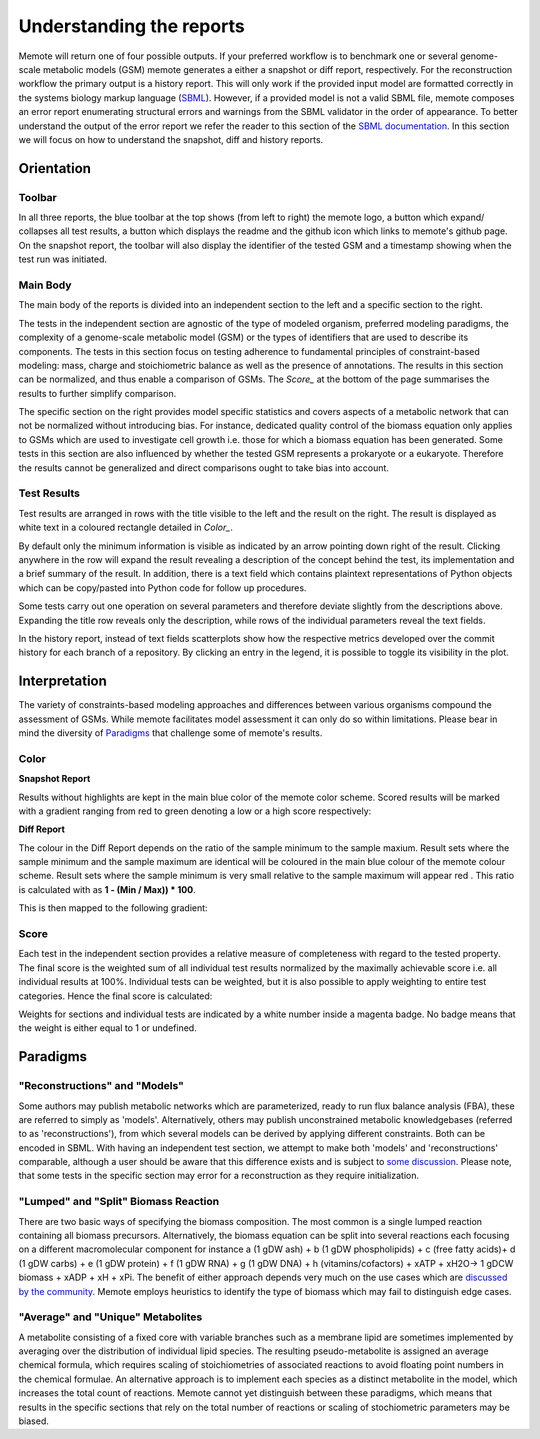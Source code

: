 .. role:: red
.. role:: green
.. role:: blue

=========================
Understanding the reports
=========================

Memote will return one of four possible outputs.
If your preferred workflow is to benchmark one or several genome-scale
metabolic models (GSM) memote generates a either a snapshot or diff report,
respectively. For the reconstruction workflow the primary output is a history
report. This will only work if the provided input model are formatted
correctly in the systems biology markup language (SBML_). However, if a
provided model is not a valid SBML file, memote composes an error report
enumerating structural errors and warnings from the SBML validator in the
order of appearance. To better understand the output of the error report we
refer the reader to this section of the `SBML documentation`_. In this section
we will focus on how to understand the snapshot, diff and history reports.

.. _SBML: http://sbml.org/Main_Page
.. _SBML documentation: http://sbml.org/Facilities/Documentation/Error_Categories

Orientation
===========

Toolbar
-------

In all three reports, the blue toolbar at the top shows (from left to right)
the memote logo, a button which expand/ collapses all test results, a button
which displays the readme and the github icon which links to memote's github
page. On the snapshot report, the toolbar will also display the identifier of
the tested GSM and a timestamp showing when the test run was initiated.

Main Body
---------

The main body of the reports is divided into an independent section to the left
and a specific section to the right.

The tests in the independent section are
agnostic of the type of modeled organism, preferred modeling paradigms,
the complexity of a genome-scale metabolic model (GSM) or the types of
identifiers that are used to describe its components. The tests in this section
focus on testing adherence to fundamental principles of
constraint-based modeling: mass, charge and stoichiometric balance as well as
the presence of annotations. The results in this section can be normalized, and
thus enable a comparison of GSMs. The `Score_` at the bottom
of the page summarises the results to further simplify comparison.

The specific section on the right provides model specific statistics
and covers aspects of a metabolic network that can not be normalized
without introducing bias. For instance, dedicated quality control of the biomass
equation only applies to GSMs which are used to investigate cell growth i.e.
those for which a biomass equation has been generated. Some tests in this
section are also influenced by whether the tested GSM represents a prokaryote or
a eukaryote. Therefore the results cannot be generalized and direct comparisons
ought to take bias into account.

Test Results
------------

Test results are arranged in rows with the title visible to the left and the
result on the right. The result is displayed as white text in a coloured
rectangle detailed in `Color_`.

By default only the minimum information is visible as indicated by an arrow pointing
down right of the result. Clicking anywhere in the row will expand the result
revealing a description of the concept behind the test, its implementation
and a brief summary of the result.
In addition, there is a text field which contains plaintext representations of
Python objects which can be copy/pasted into Python code for follow up
procedures.

Some tests carry out one operation on several parameters and therefore deviate
slightly from the descriptions above. Expanding the title row reveals only the
description, while rows of the individual parameters reveal the text fields.

In the history report, instead of text fields scatterplots show how the
respective metrics developed over the commit history for each branch of a
repository. By clicking an entry in the legend, it is possible to toggle
its visibility in the plot.

Interpretation
==============

The variety of constraints-based modeling approaches and differences between
various organisms compound the assessment of GSMs. While memote facilitates
model assessment it can only do so within limitations. Please bear in mind the
diversity of Paradigms_ that challenge some of memote's results.

Color
-----

**Snapshot Report**

Results without highlights are kept in the main :blue:`blue` color of the memote
color scheme. Scored results will be marked with a gradient ranging from :red:`red`
to :green:`green` denoting a low or a high score respectively:

.. raw:: html

    <embed>
    <div>
    <span> <b>0%</b></span>
    <div style="display: inline-block; vertical-align: middle">
    <svg width="120" height="60">
    <defs>
    <linearGradient id="grad1">
    <stop offset="0%" style="stop-color:rgb(161, 18, 18);stop-opacity:1" />
    <stop offset="100%" style="stop-color:rgb(18, 161, 46);stop-opacity:1" />
    </linearGradient>
    </defs>
    <rect fill="url(#grad1)" x="10" y="10" width="100" height="100"/>
    </svg>
    </div>
    <span> <b>100% </b></span>
    </div>
    <br>
    </embed>

**Diff Report**

The colour in the Diff Report depends on the ratio of the sample minimum to
the sample maxium. Result sets where the sample minimum and the sample
maximum are identical will be coloured in the main blue colour of the
memote colour scheme. Result sets where the sample minimum is very small
relative to the sample maximum will appear red . This ratio is calculated
with as **1 - (Min / Max)) * 100**.

This is then mapped to the following gradient:

.. raw:: html

    <embed>
    <div>
    <span> <b>Identical</b></span>
    <div style="display: inline-block; vertical-align: middle">
    <svg width="120" height="60">
    <defs>
    <linearGradient id="grad1">
    <stop offset="0%" style="stop-color:rgb(42, 123, 184);stop-opacity:1" />
    <stop offset="100%" style="stop-color:rgb(161, 18, 18);stop-opacity:1" />
    </linearGradient>
    </defs>
    <rect fill="url(#grad1)" x="10" y="10" width="100" height="100"/>
    </svg>
    </div>
    <span> <b>Different </b></span>
    </div>
    <br>
    </embed>

Score
-----

Each test in the independent section provides a relative measure of
completeness with regard to the tested property. The final score is the
weighted sum of all individual test results normalized by the maximally
achievable score i.e. all individual results at 100%. Individual tests can
be weighted, but it is also possible to apply weighting to entire test
categories. Hence the final score is calculated:

.. raw:: html

    <embed>
    <svg xmlns="http://www.w3.org/2000/svg" xmlns:xlink="http://www.w3.org/1999/xlink" viewBox="0 0 310 23">
    <defs>
      <symbol id="a" overflow="visible">
        <path d="M4.25-6.05c.08-.28.1-.34.23-.37.1-.02.43-.02.63-.02 1.01 0 1.45.03 1.45.82 0 .15-.03.54-.08.8l-.03.18c0 .06.03.14.13.14s.12-.08.15-.23L7-6.47c.02-.05.02-.14.02-.17 0-.11-.1-.11-.27-.11H1.22c-.24 0-.25.02-.33.2L.3-4.8c0 .02-.06.16-.06.2 0 .04.07.1.13.1.1 0 .1-.06.17-.22.53-1.55.8-1.72 2.27-1.72h.39c.28 0 .28.03.28.13 0 .04-.03.17-.05.2L2.1-.78C2-.42 1.97-.31.91-.31c-.36 0-.43 0-.43.18C.48 0 .6 0 .66 0l.8-.02.87-.01.83.01.86.02c.09 0 .21 0 .21-.2 0-.11-.07-.11-.34-.11-.23 0-.37 0-.62-.02-.3-.03-.38-.06-.38-.22 0-.01 0-.06.05-.2zm0 0"/>
      </symbol>
      <symbol id="b" overflow="visible">
        <path d="M4.67-2.72c0-1.05-.69-1.69-1.6-1.69C1.76-4.4.42-2.98.42-1.58.4-.59 1.08.11 2 .11c1.33 0 2.67-1.38 2.67-2.83zM2.02-.1c-.44 0-.88-.31-.88-1.1 0-.48.27-1.56.58-2.06.5-.76 1.08-.92 1.36-.92.58 0 .87.49.87 1.08 0 .4-.2 1.44-.58 2.08-.35.58-.9.92-1.35.92zm0 0"/>
      </symbol>
      <symbol id="c" overflow="visible">
        <path d="M2.05-3.98h.93c.2 0 .32 0 .32-.2 0-.12-.11-.12-.28-.12h-.88c.36-1.42.4-1.6.4-1.67 0-.17-.12-.26-.29-.26-.03 0-.31 0-.4.36L1.48-4.3H.53c-.2 0-.3 0-.3.2 0 .12.08.12.29.12h.87C.67-1.16.63-.98.63-.81c0 .54.37.92.92.92 1.01 0 1.57-1.45 1.57-1.53 0-.11-.07-.11-.1-.11-.1 0-.11.03-.16.14C2.44-.34 1.9-.11 1.56-.11c-.2 0-.31-.12-.31-.45 0-.25.03-.31.06-.49zm0 0"/>
      </symbol>
      <symbol id="d" overflow="visible">
        <path d="M3.72-3.77c-.19-.37-.47-.64-.92-.64C1.64-4.4.4-2.94.4-1.48.4-.55.96.1 1.73.1c.2 0 .7-.05 1.3-.75.07.42.43.75.9.75.36 0 .58-.23.75-.55.16-.36.3-.97.3-.98 0-.11-.1-.11-.13-.11-.09 0-.1.05-.14.19-.17.64-.34 1.23-.75 1.23-.28 0-.3-.27-.3-.45 0-.22.02-.31.13-.75.11-.4.13-.52.22-.9l.36-1.38c.06-.29.06-.3.06-.35 0-.17-.1-.26-.28-.26-.25 0-.39.22-.42.43zm-.64 2.58c-.06.19-.06.2-.2.38-.44.54-.85.7-1.13.7-.5 0-.64-.55-.64-.94 0-.5.31-1.72.55-2.18.3-.58.75-.96 1.15-.96.64 0 .78.82.78.88 0 .06-.01.12-.03.17zm0 0"/>
      </symbol>
      <symbol id="e" overflow="visible">
        <path d="M2.58-6.81s0-.11-.14-.11c-.22 0-.96.08-1.22.1-.08 0-.19.02-.19.21 0 .11.11.11.25.11.49 0 .5.1.5.17l-.03.2L.48-1.13a.97.97 0 0 0-.04.33c0 .58.43.92.9.92.33 0 .58-.2.75-.56.18-.38.3-.96.3-.97 0-.11-.1-.11-.12-.11-.1 0-.11.05-.13.19-.17.64-.36 1.23-.77 1.23-.3 0-.3-.31-.3-.45 0-.25.02-.3.07-.49zm0 0"/>
      </symbol>
      <symbol id="f" overflow="visible">
        <path d="M6.44-6.92c0-.03-.03-.11-.13-.11-.04 0-.04.01-.17.16l-.48.56c-.25-.47-.77-.72-1.43-.72-1.26 0-2.45 1.16-2.45 2.36 0 .8.52 1.26 1.03 1.4l1.06.29c.38.09.93.25.93 1.06C4.8-1.03 3.98-.1 3-.1c-.64 0-1.75-.22-1.75-1.46 0-.23.06-.48.06-.53l.02-.08c0-.09-.06-.1-.11-.1a.14.14 0 0 0-.11.04C1.08-2.19.5.1.5.13c0 .04.05.09.11.09C.68.22.7.2.82.06L1.3-.5c.42.58 1.1.72 1.68.72 1.36 0 2.54-1.33 2.54-2.56 0-.7-.35-1.04-.49-1.18-.23-.21-.39-.26-1.26-.48l-.68-.19a.93.93 0 0 1-.6-.9c0-.82.8-1.66 1.74-1.66.82 0 1.43.44 1.43 1.55 0 .3-.04.5-.04.56 0 0 0 .1.11.1s.13-.04.16-.21zm0 0"/>
      </symbol>
      <symbol id="g" overflow="visible">
        <path d="M3.95-3.78c-.17 0-.3 0-.43.12a.53.53 0 0 0-.2.4c0 .24.2.35.38.35.28 0 .55-.25.55-.64 0-.48-.47-.86-1.17-.86C1.73-4.4.4-2.98.4-1.58.4-.68.98.11 2.03.11 3.45.1 4.28-.95 4.28-1.06c0-.06-.05-.14-.1-.14-.07 0-.09.03-.15.1-.78 1-1.87 1-1.98 1-.63 0-.9-.5-.9-1.1 0-.4.2-1.38.54-1.99.31-.58.86-1 1.4-1 .33 0 .72.13.86.4zm0 0"/>
      </symbol>
      <symbol id="h" overflow="visible">
        <path d="M.88-.6l-.1.44c0 .18.14.27.3.27.12 0 .3-.08.37-.28.02-.03.35-1.4.4-1.58.07-.33.26-1.02.3-1.3.05-.12.33-.6.57-.8.08-.07.37-.34.8-.34.26 0 .4.13.42.13-.3.04-.52.28-.52.54 0 .16.11.35.38.35.26 0 .54-.24.54-.6 0-.34-.3-.64-.82-.64-.65 0-1.08.49-1.27.77a.92.92 0 0 0-.92-.77c-.46 0-.64.4-.74.57-.17.34-.3.93-.3.96 0 .11.1.11.12.11.1 0 .1-.01.17-.23.17-.7.37-1.19.73-1.19.16 0 .3.08.3.46 0 .21-.03.32-.16.84zm0 0"/>
      </symbol>
      <symbol id="i" overflow="visible">
        <path d="M1.86-2.3c.3 0 1.03-.03 1.53-.23.7-.3.75-.9.75-1.03 0-.44-.37-.85-1.06-.85-1.11 0-2.63.97-2.63 2.72 0 1.02.6 1.8 1.58 1.8C3.45.1 4.28-.95 4.28-1.06c0-.06-.05-.14-.1-.14-.07 0-.09.03-.15.1-.78 1-1.87 1-1.98 1-.78 0-.88-.85-.88-1.17 0-.12.02-.42.16-1.03zm-.47-.22c.4-1.51 1.42-1.67 1.69-1.67.45 0 .73.3.73.63 0 1.04-1.6 1.04-2.01 1.04zm0 0"/>
      </symbol>
      <symbol id="t" overflow="visible">
        <path d="M4.6-3.38c.06-.21.15-.59.15-.65 0-.17-.14-.27-.28-.27-.13 0-.3.08-.38.28-.03.07-.5 1.97-.56 2.24a2.34 2.34 0 0 0-.08.83c-.23.53-.53.84-.92.84-.8 0-.8-.73-.8-.9 0-.32.05-.7.52-1.94.1-.3.17-.44.17-.64a.8.8 0 0 0-.81-.82C.66-4.4.3-2.95.3-2.87c0 .1.1.1.1.1.12 0 .12-.03.16-.18.28-.92.66-1.24 1.02-1.24.1 0 .25.02.25.33 0 .25-.11.53-.19.7a6.08 6.08 0 0 0-.55 2.02C1.1-.24 1.75.1 2.5.1c.17 0 .64 0 1.03-.7.27.64.95.7 1.25.7.75 0 1.19-.63 1.45-1.22.33-.78.66-2.12.66-2.6 0-.54-.26-.7-.44-.7-.25 0-.5.27-.5.49 0 .12.07.19.14.26.11.11.36.36.36.85a5.9 5.9 0 0 1-.54 1.83c-.25.53-.61.87-1.1.87-.47 0-.73-.3-.73-.87 0-.27.06-.58.1-.72zm0 0"/>
      </symbol>
      <symbol id="u" overflow="visible">
        <path d="M2.83-6.23c0-.2-.14-.36-.36-.36-.28 0-.55.26-.55.53 0 .18.14.36.38.36.23 0 .53-.24.53-.53zm-.75 3.75c.1-.29.1-.32.22-.58.08-.2.12-.35.12-.53a.79.79 0 0 0-.81-.82C.67-4.4.3-2.95.3-2.87c0 .1.1.1.1.1.12 0 .12-.03.16-.18.28-.94.67-1.24 1.02-1.24.08 0 .25 0 .25.32 0 .21-.08.42-.11.53-.08.25-.53 1.4-.69 1.84-.1.25-.23.58-.23.8 0 .47.34.8.8.8.95 0 1.32-1.43 1.32-1.52 0-.11-.1-.11-.12-.11-.1 0-.1.03-.14.19-.2.62-.52 1.23-1.02 1.23-.17 0-.25-.1-.25-.33 0-.25.06-.39.3-1zm0 0"/>
      </symbol>
      <symbol id="v" overflow="visible">
        <path d="M4.69-3.77c.01-.04.03-.1.03-.17 0-.17-.11-.26-.28-.26-.1 0-.38.06-.4.42-.2-.36-.54-.63-.95-.63C1.97-4.4.73-3 .73-1.58.73-.59 1.33 0 2.05 0c.6 0 1.06-.47 1.15-.58l.02.02C3.02.3 2.89.74 2.89.75c-.05.1-.37 1.08-1.44 1.08-.18 0-.51-.02-.8-.11.3-.08.41-.34.41-.52 0-.15-.1-.34-.37-.34a.55.55 0 0 0-.53.58c0 .4.36.6 1.3.6 1.26 0 1.98-.77 2.13-1.37zM3.4-1.28c-.07.26-.3.51-.52.7-.2.17-.52.36-.81.36-.5 0-.64-.51-.64-.92 0-.47.28-1.66.56-2.16.27-.48.69-.89 1.1-.89.67 0 .8.82.8.86 0 .05 0 .11-.02.14zm0 0"/>
      </symbol>
      <symbol id="w" overflow="visible">
        <path d="M2.86-6.81s0-.11-.13-.11c-.23 0-.95.08-1.21.1-.08 0-.2.02-.2.2 0 .12.1.12.24.12.49 0 .5.06.5.17l-.03.2L.6-.38c-.04.14-.04.16-.04.22 0 .23.2.28.3.28a.4.4 0 0 0 .35-.27l.2-.75.2-.89.18-.67c.02-.06.11-.39.11-.45.03-.1.34-.64.69-.92.22-.16.51-.35.95-.35.42 0 .53.35.53.7 0 .54-.37 1.63-.6 2.24-.08.22-.15.34-.15.55 0 .47.36.8.83.8.94 0 1.3-1.44 1.3-1.52 0-.11-.08-.11-.11-.11-.11 0-.11.03-.16.19-.14.53-.47 1.23-1.01 1.23-.18 0-.24-.1-.24-.33 0-.25.08-.48.17-.7.16-.44.61-1.63.61-2.2 0-.64-.39-1.07-1.14-1.07-.62 0-1.1.32-1.48.77zm0 0"/>
      </symbol>
      <symbol id="A" overflow="visible">
        <path d="M3.9-3.73c-.27.01-.48.23-.48.45 0 .14.1.3.31.3.22 0 .46-.18.46-.57C4.19-4 3.77-4.4 3-4.4c-1.31 0-1.69 1.02-1.69 1.46 0 .78.74.92 1.03.98.52.11 1.04.22 1.04.77 0 .25-.22 1.1-1.43 1.1-.14 0-.9 0-1.14-.54.4.05.64-.25.64-.53 0-.22-.17-.35-.37-.35-.27 0-.56.2-.56.66 0 .56.57.97 1.42.97 1.62 0 2.01-1.2 2.01-1.66 0-.36-.18-.6-.3-.72-.27-.28-.57-.34-1-.42-.37-.08-.76-.15-.76-.6 0-.29.24-.9 1.11-.9.25 0 .75.08.9.46zm0 0"/>
      </symbol>
      <symbol id="C" overflow="visible">
        <path d="M9.23-6.05c.1-.36.11-.45.86-.45.22 0 .32 0 .32-.2 0-.11-.1-.11-.27-.11H8.83c-.27 0-.28 0-.4.18L4.8-.92l-.78-5.65c-.04-.23-.05-.23-.32-.23H2.34c-.18 0-.3 0-.3.18 0 .13.1.13.29.13l.44.02c.15.03.21.04.21.17l-.04.18-1.27 5.07c-.1.4-.26.72-1.08.75-.04 0-.17.01-.17.18 0 .1.06.13.14.13.31 0 .66-.03 1-.03L2.58 0c.04 0 .19 0 .19-.2 0-.11-.11-.11-.2-.11-.55 0-.66-.2-.66-.44 0-.06 0-.13.03-.23L3.3-6.41h.01l.86 6.18c.02.12.03.23.14.23.11 0 .17-.1.22-.17l4.03-6.31h.02L7.14-.78c-.1.39-.1.47-.9.47-.16 0-.27 0-.27.18 0 .13.1.13.14.13l1.23-.03L8.6 0c.07 0 .2 0 .2-.2 0-.11-.1-.11-.29-.11-.36 0-.64 0-.64-.17 0-.05 0-.07.05-.25zm0 0"/>
      </symbol>
      <symbol id="D" overflow="visible">
        <path d="M3.33-3.02c.06-.25.3-1.17.98-1.17a1 1 0 0 1 .5.13.58.58 0 0 0-.47.54c0 .16.11.35.38.35.22 0 .53-.17.53-.58 0-.52-.58-.66-.92-.66-.58 0-.92.54-1.05.75A1.1 1.1 0 0 0 2.2-4.4C1.17-4.4.6-3.12.6-2.87c0 .1.1.1.12.1.08 0 .1-.03.12-.1.35-1.07 1-1.32 1.35-1.32.19 0 .53.1.53.67 0 .32-.17.97-.53 2.38-.16.6-.52 1.03-.96 1.03-.06 0-.28 0-.5-.12.25-.07.47-.27.47-.55 0-.27-.22-.34-.36-.34-.3 0-.54.25-.54.57 0 .46.48.66.92.66.67 0 1.03-.7 1.05-.75.12.36.48.75 1.07.75 1.04 0 1.6-1.28 1.6-1.53 0-.11-.08-.11-.11-.11-.1 0-.11.05-.14.1C4.36-.33 3.69-.1 3.37-.1c-.39 0-.54-.31-.54-.66 0-.21.04-.43.15-.87zm0 0"/>
      </symbol>
      <symbol id="j" overflow="visible">
        <path d="M6.84-3.27c.16 0 .35 0 .35-.18 0-.2-.19-.2-.33-.2H.89c-.14 0-.33 0-.33.2 0 .18.19.18.33.18zm.02 1.94c.14 0 .33 0 .33-.2 0-.19-.19-.19-.35-.19H.9c-.14 0-.33 0-.33.19 0 .2.19.2.33.2zm0 0"/>
      </symbol>
      <symbol id="y" overflow="visible">
        <path d="M3.3 2.4c0-.04 0-.06-.17-.23C1.89.92 1.55-.97 1.55-2.5c0-1.73.38-3.47 1.61-4.7.13-.13.13-.14.13-.17 0-.08-.03-.11-.1-.11-.1 0-1 .68-1.6 1.95-.5 1.1-.62 2.2-.62 3.03 0 .78.11 1.98.66 3.13A4.37 4.37 0 0 0 3.2 2.5c.07 0 .1-.03.1-.1zm0 0"/>
      </symbol>
      <symbol id="B" overflow="visible">
        <path d="M2.88-2.5c0-.77-.11-1.97-.66-3.1A4.39 4.39 0 0 0 .67-7.49a.1.1 0 0 0-.1.1c0 .04 0 .05.18.24.98.98 1.55 2.56 1.55 4.64C2.3-.78 1.94.97.7 2.22c-.14.12-.14.14-.14.17 0 .06.05.11.11.11.1 0 1-.69 1.58-1.95.52-1.1.63-2.2.63-3.05zm0 0"/>
      </symbol>
      <symbol id="k" overflow="visible">
        <path d="M4.2 5.33L.66 9.7c-.08.1-.1.11-.1.16 0 .1.1.1.28.1H9.1l.86-2.48H9.7a2.7 2.7 0 0 1-1.76 1.64c-.16.07-.85.3-2.32.3H1.4l3.47-4.28c.06-.1.08-.1.08-.16 0-.04 0-.04-.07-.14L1.65.41h3.94C6.72.4 9.02.47 9.7 2.33h.25L9.1 0H.84C.56 0 .56.02.56.31zm0 0"/>
      </symbol>
      <symbol id="l" overflow="visible">
        <path d="M4.95-4.81c0-.03-.03-.1-.1-.1-.04 0-.04.02-.13.11l-.34.4c-.27-.38-.7-.5-1.13-.5-.98 0-1.86.8-1.86 1.6 0 .1.03.38.24.64.23.27.5.33.96.46.14.03.49.1.6.14.22.04.64.2.64.72 0 .56-.6 1.23-1.38 1.23-.62 0-1.36-.22-1.36-.98 0-.08.02-.24.05-.36v-.03c0-.1-.08-.1-.1-.1-.1 0-.12.02-.13.14L.55-.04C.53-.03.52.01.52.05c0 .03.03.08.1.08.04 0 .05-.02.15-.1l.32-.38c.38.4.91.48 1.33.48 1.06 0 1.9-.9 1.9-1.73 0-.3-.12-.58-.27-.74-.24-.25-.35-.28-1.25-.5l-.44-.1c-.17-.07-.47-.24-.47-.63 0-.56.63-1.11 1.34-1.11.77 0 1.13.42 1.13 1.08l-.03.3c0 .12.08.12.12.12.1 0 .11-.05.13-.16zm0 0"/>
      </symbol>
      <symbol id="m" overflow="visible">
        <path d="M1.56-1.6c.19 0 .75 0 1.13-.13.51-.2.6-.52.6-.72 0-.4-.38-.63-.85-.63-.85 0-1.97.64-1.97 1.85 0 .7.44 1.3 1.25 1.3 1.19 0 1.73-.7 1.73-.79 0-.05-.06-.12-.12-.12-.03 0-.05.01-.11.07-.55.65-1.36.65-1.49.65-.42 0-.7-.29-.7-.85 0-.1 0-.23.1-.62zm-.39-.18c.3-1.02 1.06-1.1 1.27-1.1.3 0 .56.16.56.43 0 .67-1.19.67-1.48.67zm0 0"/>
      </symbol>
      <symbol id="n" overflow="visible">
        <path d="M3.05-2.67c-.25.04-.35.23-.35.39 0 .19.14.26.27.26.15 0 .39-.1.39-.45 0-.47-.53-.6-.9-.6-1.05 0-2.02.96-2.02 1.93 0 .6.4 1.2 1.28 1.2 1.19 0 1.73-.69 1.73-.78 0-.05-.06-.12-.12-.12-.03 0-.05.01-.11.07-.55.65-1.36.65-1.49.65-.5 0-.71-.35-.71-.79 0-.18.09-.95.45-1.43.26-.35.62-.54.98-.54.1 0 .42.02.6.2zm0 0"/>
      </symbol>
      <symbol id="o" overflow="visible">
        <path d="M1.72-2.75h.7c.14 0 .22 0 .22-.16 0-.09-.08-.09-.2-.09h-.66l.25-1.03a.32.32 0 0 0 .03-.1c0-.14-.1-.23-.25-.23-.17 0-.26.13-.33.3-.04.18.05-.16-.26 1.06h-.7C.39-3 .3-3 .3-2.84c0 .09.08.09.2.09h.66L.75-1.11c-.05.17-.1.42-.1.52 0 .4.35.65.74.65C2.17.06 2.61-.9 2.61-1c0-.1-.1-.1-.11-.1-.1 0-.1.02-.16.15-.18.43-.54.82-.92.82-.15 0-.25-.09-.25-.34 0-.06.03-.22.05-.28zm0 0"/>
      </symbol>
      <symbol id="p" overflow="visible">
        <path d="M2.27-4.36c0-.1-.1-.26-.29-.26-.18 0-.39.18-.39.39 0 .1.08.26.28.26s.4-.2.4-.39zM.84-.8c-.03.1-.06.17-.06.3 0 .32.27.57.66.57.69 0 1-.95 1-1.06 0-.1-.1-.1-.11-.1-.1 0-.11.05-.14.13-.16.56-.46.84-.74.84-.14 0-.17-.09-.17-.24 0-.16.05-.29.11-.44l.22-.56c.06-.18.33-.8.34-.9A.5.5 0 0 0 2-2.48c0-.33-.28-.6-.66-.6C.64-3.08.33-2.12.33-2c0 .08.1.08.12.08.1 0 .1-.03.13-.11.17-.6.48-.85.73-.85.11 0 .17.05.17.24 0 .17-.03.27-.2.7zm0 0"/>
      </symbol>
      <symbol id="q" overflow="visible">
        <path d="M3.7-1.86c0-.76-.58-1.22-1.26-1.22-1.03 0-2 .97-2 1.92C.44-.46.94.06 1.7.06c1 0 2-.9 2-1.92zm-2 1.74c-.34 0-.68-.22-.68-.79 0-.28.12-.96.4-1.36.3-.43.7-.6 1.02-.6.37 0 .69.25.69.76 0 .17-.08.86-.4 1.34-.26.43-.67.65-1.03.65zm0 0"/>
      </symbol>
      <symbol id="r" overflow="visible">
        <path d="M.84-.44c-.01.1-.06.27-.06.28 0 .16.13.22.24.22.12 0 .23-.08.28-.14.03-.06.07-.3.12-.44l.14-.62c.05-.16.1-.31.13-.47.08-.28.1-.34.3-.62.18-.29.51-.65 1.04-.65.4 0 .4.36.4.49 0 .42-.29 1.19-.4 1.48-.08.2-.1.27-.1.38 0 .37.29.6.65.6.7 0 1-.96 1-1.07 0-.1-.08-.1-.11-.1-.1 0-.1.05-.13.13-.15.56-.46.84-.73.84-.16 0-.19-.09-.19-.24 0-.16.05-.26.17-.57.08-.22.36-.95.36-1.34 0-.67-.53-.8-.9-.8-.58 0-.97.36-1.17.64-.05-.48-.46-.64-.75-.64-.3 0-.46.22-.55.38-.16.26-.25.65-.25.7 0 .08.1.08.12.08.1 0 .1-.02.14-.2.11-.41.25-.75.52-.75.19 0 .23.15.23.34 0 .12-.06.39-.12.58l-.14.62zm0 0"/>
      </symbol>
      <symbol id="s" overflow="visible">
        <path d="M3-2.63c-.17.05-.3.2-.3.33 0 .17.14.24.24.24.08 0 .34-.05.34-.4 0-.46-.5-.62-.94-.62-1.07 0-1.28.81-1.28 1.02 0 .26.16.44.25.51.17.14.3.18.78.25.16.03.6.11.6.46 0 .12-.08.39-.36.56-.28.16-.63.16-.7.16-.29 0-.68-.07-.85-.3.24-.03.4-.2.4-.4 0-.16-.13-.26-.27-.26C.7-1.08.5-.9.5-.6c0 .42.44.67 1.1.67 1.3 0 1.54-.87 1.54-1.14 0-.64-.7-.76-.97-.81l-.28-.06c-.25-.05-.37-.2-.37-.35 0-.15.12-.34.28-.45.18-.1.42-.13.54-.13.14 0 .5.02.66.25zm0 0"/>
      </symbol>
      <symbol id="z" overflow="visible">
        <path d="M3.4-4.22c.04-.2.05-.22.2-.23h.42c.43 0 .6 0 .78.04.3.1.33.3.33.55 0 .11 0 .2-.05.56l-.02.08c0 .08.05.11.13.11.1 0 .1-.06.12-.17l.19-1.33c0-.1-.08-.1-.2-.1H1.02c-.18 0-.2 0-.24.15L.33-3.33.3-3.2c0 .03.01.1.12.1.1 0 .1-.04.14-.18.4-1.11.64-1.17 1.7-1.17h.29c.22 0 .22 0 .22.06 0 0 0 .05-.04.14L1.81-.58c-.06.25-.08.33-.81.33-.25 0-.31 0-.31.16C.69-.08.7 0 .8 0l.6-.02L2-.03l.64.01.58.02c.06 0 .15 0 .15-.16 0-.09-.06-.09-.28-.09l-.4-.02c-.24-.01-.25-.04-.25-.12 0-.06 0-.06.03-.17zm0 0"/>
      </symbol>
      <symbol id="x" overflow="visible">
        <path d="M3.88-2.77L1.89-4.75c-.12-.13-.14-.14-.22-.14a.2.2 0 0 0-.2.2c0 .07.01.08.12.19l2 2-2 2.02c-.1.1-.12.12-.12.18 0 .13.1.2.2.2.08 0 .1 0 .22-.13l1.99-1.99L5.94-.16c.01.02.08.07.14.07.12 0 .2-.08.2-.2 0-.02 0-.05-.03-.12-.02-.01-1.6-1.57-2.1-2.09l1.83-1.81c.05-.07.2-.19.25-.25 0-.02.05-.07.05-.13 0-.12-.08-.2-.2-.2-.08 0-.11.03-.22.14zm0 0"/>
      </symbol>
    </defs>
    <use x=".11" y="15.07" xlink:href="#a"/>
    <use x="7.32" y="15.07" xlink:href="#b"/>
    <use x="12.15" y="15.07" xlink:href="#c"/>
    <use x="15.75" y="15.07" xlink:href="#d"/>
    <use x="21.02" y="15.07" xlink:href="#e"/>
    <use x="24.19" y="15.07" xlink:href="#f"/>
    <use x="30.87" y="15.07" xlink:href="#g"/>
    <use x="35.18" y="15.07" xlink:href="#b"/>
    <use x="40.02" y="15.07" xlink:href="#h"/>
    <use x="44.79" y="15.07" xlink:href="#i"/>
    <use x="52.18" y="15.07" xlink:href="#j"/>
    <use x="63.89" y=".73" xlink:href="#k"/>
    <use x="74.41" y="11.19" xlink:href="#l"/>
    <use x="79.68" y="11.19" xlink:href="#m"/>
    <use x="83.46" y="11.19" xlink:href="#n"/>
    <use x="87.02" y="11.19" xlink:href="#o"/>
    <use x="90.03" y="11.19" xlink:href="#p"/>
    <use x="92.85" y="11.19" xlink:href="#q"/>
    <use x="96.78" y="11.19" xlink:href="#r"/>
    <use x="101.7" y="11.19" xlink:href="#s"/>
    <use x="107.62" y="8.2" xlink:href="#t"/>
    <use x="115.02" y="8.2" xlink:href="#i"/>
    <use x="119.66" y="8.2" xlink:href="#u"/>
    <use x="123.09" y="8.2" xlink:href="#v"/>
    <use x="128.2" y="8.2" xlink:href="#w"/>
    <use x="133.94" y="8.2" xlink:href="#c"/>
    <use x="137.54" y="9.69" xlink:href="#s"/>
    <use x="141.3" y="9.69" xlink:href="#m"/>
    <use x="145.08" y="9.69" xlink:href="#n"/>
    <use x="148.65" y="9.69" xlink:href="#o"/>
    <use x="151.65" y="9.69" xlink:href="#p"/>
    <use x="154.47" y="9.69" xlink:href="#q"/>
    <use x="158.4" y="9.69" xlink:href="#r"/>
    <use x="166.04" y="8.2" xlink:href="#x"/>
    <use x="176" y="8.2" xlink:href="#y"/>
    <use x="179.87" y=".73" xlink:href="#k"/>
    <use x="190.39" y="11.19" xlink:href="#z"/>
    <use x="196.17" y="11.19" xlink:href="#m"/>
    <use x="199.95" y="11.19" xlink:href="#s"/>
    <use x="203.71" y="11.19" xlink:href="#o"/>
    <use x="206.71" y="11.19" xlink:href="#s"/>
    <use x="212.64" y="8.2" xlink:href="#t"/>
    <use x="220.03" y="8.2" xlink:href="#i"/>
    <use x="224.67" y="8.2" xlink:href="#u"/>
    <use x="228.1" y="8.2" xlink:href="#v"/>
    <use x="233.21" y="8.2" xlink:href="#w"/>
    <use x="238.95" y="8.2" xlink:href="#c"/>
    <use x="242.55" y="9.69" xlink:href="#o"/>
    <use x="245.56" y="9.69" xlink:href="#m"/>
    <use x="249.34" y="9.69" xlink:href="#s"/>
    <use x="253.1" y="9.69" xlink:href="#o"/>
    <use x="258.82" y="8.2" xlink:href="#x"/>
    <use x="268.79" y="8.2" xlink:href="#A"/>
    <use x="273.46" y="8.2" xlink:href="#g"/>
    <use x="277.77" y="8.2" xlink:href="#b"/>
    <use x="282.6" y="8.2" xlink:href="#h"/>
    <use x="287.37" y="8.2" xlink:href="#i"/>
    <use x="292.01" y="9.69" xlink:href="#o"/>
    <use x="295.01" y="9.69" xlink:href="#m"/>
    <use x="298.79" y="9.69" xlink:href="#s"/>
    <g>
      <use x="302.56" y="9.69" xlink:href="#o"/>
    </g>
    <g>
      <use x="306.07" y="8.2" xlink:href="#B"/>
    </g>
    <path fill="none" stroke="#000" stroke-miterlimit="10" stroke-width=".405" d="M63.89 12.58h246.06"/>
    <g>
      <use x="163.44" y="21.91" xlink:href="#C"/>
    </g>
    <g>
      <use x="174.2" y="21.91" xlink:href="#d"/>
    </g>
    <g>
      <use x="179.46" y="21.91" xlink:href="#D"/>
    </g>
    <g>
      <use x="185.16" y="21.91" xlink:href="#f"/>
    </g>
    <g>
      <use x="191.85" y="21.91" xlink:href="#g"/>
    </g>
    <g>
      <use x="196.16" y="21.91" xlink:href="#b"/>
    </g>
    <g>
      <use x="200.99" y="21.91" xlink:href="#h"/>
    </g>
    <g>
      <use x="205.76" y="21.91" xlink:href="#i"/>
    </g>
    </svg>
    </embed>


Weights for sections and individual tests are indicated by a white number
inside a magenta badge. No badge means that the weight is either equal to 1
or undefined.



Paradigms
=========

"Reconstructions" and "Models"
------------------------------

Some authors may publish metabolic networks which are parameterized,
ready to run flux balance analysis (FBA), these are referred to simply as
'models'. Alternatively, others may publish unconstrained metabolic knowledgebases
(referred to as 'reconstructions'), from which several models can be derived
by applying different constraints. Both can be encoded in SBML. With having
an independent test section, we attempt to make both 'models' and
'reconstructions' comparable, although a user should be aware that this
difference exists and is subject to `some discussion`_. Please note, that some
tests in the specific section may error for a reconstruction as they
require initialization.

.. _some discussion: https://github.com/opencobra/memote/issues/228

"Lumped" and "Split" Biomass Reaction
-------------------------------------

There are two basic ways of specifying the biomass composition. The most
common is a single lumped reaction containing all biomass precursors.
Alternatively, the biomass equation can be split into several reactions
each focusing on a different macromolecular component for instance
a (1 gDW ash) + b (1 gDW phospholipids) + c (free fatty acids)+
d (1 gDW carbs) + e (1 gDW protein) + f (1 gDW RNA) + g (1 gDW DNA) +
h (vitamins/cofactors) + xATP + xH2O-> 1 gDCW biomass + xADP + xH + xPi. The
benefit of either approach depends very much on the use cases which are
`discussed by the community`_. Memote employs heuristics to identify the type
of biomass which may fail to distinguish edge cases.

.. _discussed by the community: https://github.com/opencobra/memote/issues/243

"Average" and "Unique" Metabolites
-----------------------------------------

A metabolite consisting of a fixed core with variable branches such as a
membrane lipid are sometimes implemented by averaging over the distribution of
individual lipid species. The resulting pseudo-metabolite is assigned an
average chemical formula, which requires scaling of stoichiometries of
associated reactions to avoid floating point numbers in the chemical formulae.
An alternative approach is to implement each species as a distinct
metabolite in the model, which increases the total count of reactions. Memote
cannot yet distinguish between these paradigms, which means that results
in the specific sections that rely on the total number of reactions or scaling
of stochiometric parameters may be biased.

